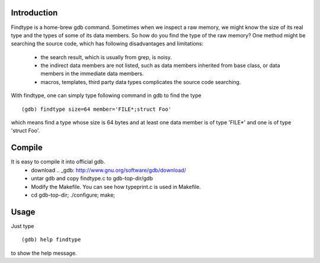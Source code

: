 Introduction
============

Findtype is a home-brew gdb command. Sometimes when we inspect a raw memory,
we might know the size of its real type and the types of some of its data members.
So how do you find the type of the raw memory? One method might be searching the
source code, which has following disadvantages and limitations:
  - the search result, which is usually from grep, is noisy.
  - the indirect data members are not listed, such as data members inherited from
    base class, or data members in the immediate data members.
  - macros, templates, third party data types complicates the source code searching.

With findtype, one can simply type following command in gdb to find the type

::

    (gdb) findtype size=64 member='FILE*;struct Foo'

which means find a type whose size is 64 bytes and at least one data member is of type 'FILE*' and one is of type 'struct Foo'.

Compile
=======

It is easy to compile it into official gdb.
  - download .. _gdb: http://www.gnu.org/software/gdb/download/
  - untar gdb and copy findtype.c to gdb-top-dir/gdb
  - Modify the Makefile. You can see how typeprint.c is used in
    Makefile.
  - cd gdb-top-dir; ./configure; make;

Usage
=====

Just type

::

    (gdb) help findtype

to show the help message.
